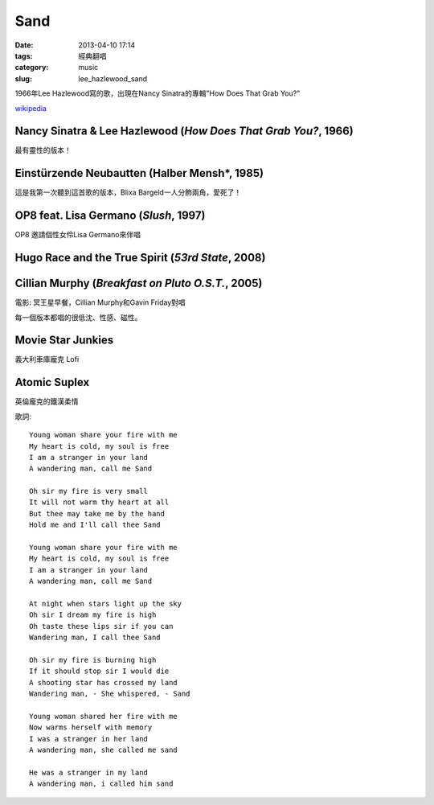 Sand
##########
:date: 2013-04-10 17:14
:tags: 經典翻唱
:category: music
:slug: lee_hazlewood_sand

1966年Lee Hazlewood寫的歌，出現在Nancy Sinatra的專輯"How Does That Grab You?"

`wikipedia <http://en.wikipedia.org/wiki/Sand_%28Lee_Hazlewood_song%29>`__


Nancy Sinatra & Lee Hazlewood (*How Does That Grab You?*, 1966)
=================================================================

.. youtube:: pGfD2j9M1dA

最有靈性的版本！

Einstürzende Neubautten (Halber Mensh*, 1985)
===============================================

.. youtube:: 4BiODjvVEOw

這是我第一次聽到這首歌的版本，Blixa Bargeld一人分飾兩角，愛死了！


OP8 feat. Lisa Germano (*Slush*, 1997)
=======================================

.. youtube:: lNIcvmDjx0k

OP8 邀請個性女伶Lisa Germano來伴唱


Hugo Race and the True Spirit (*53rd State*, 2008)
===================================================

.. youtube:: rjRp8TG_q08



Cillian Murphy (*Breakfast on Pluto O.S.T.*, 2005)
====================================================

.. youtube:: q3arh-OD5vU

電影: 冥王星早餐，Cillian Murphy和Gavin Friday對唱


每一個版本都唱的很低沈、性感、磁性。




Movie Star Junkies
=======================

.. youtube:: iWBdHweKug0

義大利車庫龐克 Lofi


Atomic Suplex
===============             

.. youtube:: _gputwI8iR0

英倫龐克的鐵漢柔情

             
   
歌詞::

  Young woman share your fire with me
  My heart is cold, my soul is free
  I am a stranger in your land 
  A wandering man, call me Sand
   
  Oh sir my fire is very small
  It will not warm thy heart at all
  But thee may take me by the hand
  Hold me and I'll call thee Sand
   
  Young woman share your fire with me
  My heart is cold, my soul is free
  I am a stranger in your land
  A wandering man, call me Sand
   
  At night when stars light up the sky
  Oh sir I dream my fire is high
  Oh taste these lips sir if you can
  Wandering man, I call thee Sand
   
  Oh sir my fire is burning high
  If it should stop sir I would die
  A shooting star has crossed my land
  Wandering man, - She whispered, - Sand
   
  Young woman shared her fire with me
  Now warms herself with memory
  I was a stranger in her land
  A wandering man, she called me sand
   
  He was a stranger in my land
  A wandering man, i called him sand


